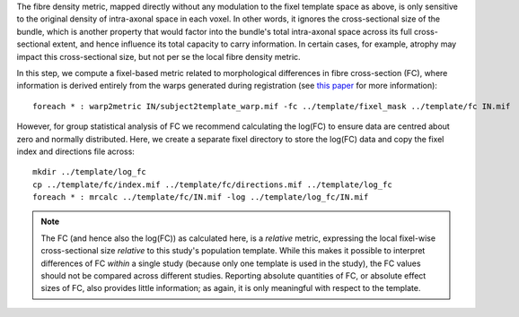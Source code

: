 The fibre density metric, mapped directly without any modulation to the fixel template space as above, is only sensitive to the original density of intra-axonal space in each voxel. In other words, it ignores the cross-sectional size of the bundle, which is another property that would factor into the bundle's total intra-axonal space across its full cross-sectional extent, and hence influence its total capacity to carry information. In certain cases, for example, atrophy may impact this cross-sectional size, but not per se the local fibre density metric.

In this step, we compute a fixel-based metric related to morphological differences in fibre cross-section (FC), where information is derived entirely from the warps generated during registration (see `this paper <https://www.ncbi.nlm.nih.gov/pubmed/27639350>`_ for more information)::

    foreach * : warp2metric IN/subject2template_warp.mif -fc ../template/fixel_mask ../template/fc IN.mif

However, for group statistical analysis of FC we recommend calculating the log(FC) to ensure data are centred about zero and normally distributed. Here, we create a separate fixel directory to store the log(FC) data and copy the fixel index and directions file across::

    mkdir ../template/log_fc
    cp ../template/fc/index.mif ../template/fc/directions.mif ../template/log_fc
    foreach * : mrcalc ../template/fc/IN.mif -log ../template/log_fc/IN.mif

.. NOTE:: The FC (and hence also the log(FC)) as calculated here, is a *relative* metric, expressing the local fixel-wise cross-sectional size *relative* to this study's population template. While this makes it possible to interpret differences of FC *within* a single study (because only one template is used in the study), the FC values should not be compared across different studies. Reporting absolute quantities of FC, or absolute effect sizes of FC, also provides little information; as again, it is only meaningful with respect to the template.

